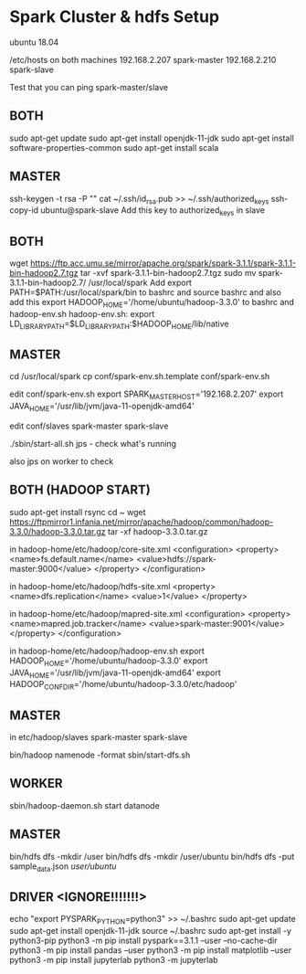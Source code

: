 * Spark Cluster & hdfs Setup 
ubuntu 18.04

/etc/hosts on both machines
192.168.2.207 spark-master
192.168.2.210 spark-slave

Test that you can ping spark-master/slave

** BOTH
sudo apt-get update
sudo apt-get install openjdk-11-jdk
sudo apt-get install software-properties-common
sudo apt-get install scala

** MASTER
ssh-keygen -t rsa -P ""
cat ~/.ssh/id_rsa.pub >> ~/.ssh/authorized_keys
ssh-copy-id ubuntu@spark-slave
Add this key to authorized_keys in slave

** BOTH
wget https://ftp.acc.umu.se/mirror/apache.org/spark/spark-3.1.1/spark-3.1.1-bin-hadoop2.7.tgz
tar -xvf spark-3.1.1-bin-hadoop2.7.tgz
sudo mv spark-3.1.1-bin-hadoop2.7/ /usr/local/spark
Add export PATH=$PATH:/usr/local/spark/bin to bashrc and source bashrc
and also add this export HADOOP_HOME='/home/ubuntu/hadoop-3.3.0' to bashrc and hadoop-env.sh
hadoop-env.sh: export LD_LIBRARY_PATH=$LD_LIBRARY_PATH:$HADOOP_HOME/lib/native

** MASTER
cd /usr/local/spark
cp conf/spark-env.sh.template conf/spark-env.sh

edit conf/spark-env.sh
export SPARK_MASTER_HOST='192.168.2.207'
export JAVA_HOME='/usr/lib/jvm/java-11-openjdk-amd64'

edit conf/slaves
spark-master
spark-slave

./sbin/start-all.sh
jps - check what's running

also jps on worker to check
** BOTH (HADOOP START)
sudo apt-get install rsync
cd ~
wget https://ftpmirror1.infania.net/mirror/apache/hadoop/common/hadoop-3.3.0/hadoop-3.3.0.tar.gz
tar -xf hadoop-3.3.0.tar.gz

in hadoop-home/etc/hadoop/core-site.xml
<configuration>
        <property>
                <name>fs.default.name</name>
                <value>hdfs://spark-master:9000</value>
        </property>
</configuration>

in hadoop-home/etc/hadoop/hdfs-site.xml
     <property>
         <name>dfs.replication</name>
         <value>1</value>
     </property>

in hadoop-home/etc/hadoop/mapred-site.xml
<configuration>
     <property>
         <name>mapred.job.tracker</name>
         <value>spark-master:9001</value>
     </property>
</configuration>

in hadoop-home/etc/hadoop/hadoop-env.sh
export HADOOP_HOME='/home/ubuntu/hadoop-3.3.0'
export JAVA_HOME='/usr/lib/jvm/java-11-openjdk-amd64'
export HADOOP_CONF_DIR='/home/ubuntu/hadoop-3.3.0/etc/hadoop'
** MASTER
in etc/hadoop/slaves
spark-master
spark-slave


bin/hadoop namenode -format
sbin/start-dfs.sh
** WORKER
sbin/hadoop-daemon.sh start datanode
** MASTER
bin/hdfs dfs -mkdir /user
bin/hdfs dfs -mkdir /user/ubuntu
bin/hdfs dfs -put sample_data.json /user/ubuntu/

** DRIVER <IGNORE!!!!!!!>
echo "export PYSPARK_PYTHON=python3" >> ~/.bashrc
sudo apt-get update
sudo apt-get install openjdk-11-jdk
source ~/.bashrc
sudo apt-get install -y python3-pip
python3 -m pip install pyspark==3.1.1 --user --no-cache-dir
python3 -m pip install pandas --user
python3 -m pip install matplotlib --user
python3 -m pip install jupyterlab
python3 -m jupyterlab


